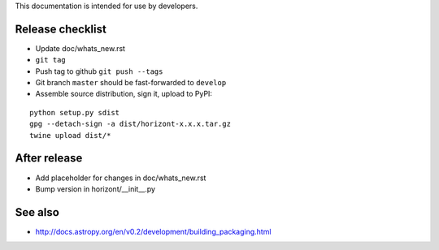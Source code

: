 This documentation is intended for use by developers.

Release checklist
=================

- Update doc/whats_new.rst
- ``git tag``
- Push tag to github ``git push --tags``
- Git branch ``master`` should be fast-forwarded to ``develop``
- Assemble source distribution, sign it, upload to PyPI:

::

    python setup.py sdist
    gpg --detach-sign -a dist/horizont-x.x.x.tar.gz
    twine upload dist/*

After release
=============

- Add placeholder for changes in doc/whats_new.rst
- Bump version in horizont/__init__.py

See also
========
- http://docs.astropy.org/en/v0.2/development/building_packaging.html
